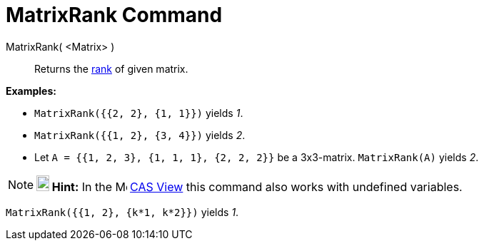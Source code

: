 = MatrixRank Command
:page-en: commands/MatrixRank
ifdef::env-github[:imagesdir: /en/modules/ROOT/assets/images]

MatrixRank( <Matrix> )::
  Returns the http://en.wikipedia.org/wiki/Rank_(linear_algebra)[rank] of given matrix.

[EXAMPLE]
====

*Examples:*

* `++MatrixRank({{2, 2}, {1, 1}})++` yields _1_.
* `++MatrixRank({{1, 2}, {3, 4}})++` yields _2_.
* Let `++A = {{1, 2, 3}, {1, 1, 1}, {2, 2, 2}}++` be a 3x3-matrix. `++MatrixRank(A)++` yields _2_.

====

[NOTE]
====

*image:18px-Bulbgraph.png[Note,title="Note",width=18,height=22] Hint:* In the image:16px-Menu_view_cas.svg.png[Menu view
cas.svg,width=16,height=16] xref:/CAS_View.adoc[CAS View] this command also works with undefined variables.

[EXAMPLE]
====

`++MatrixRank({{1, 2}, {k*1,  k*2}})++` yields _1_.

====

====
